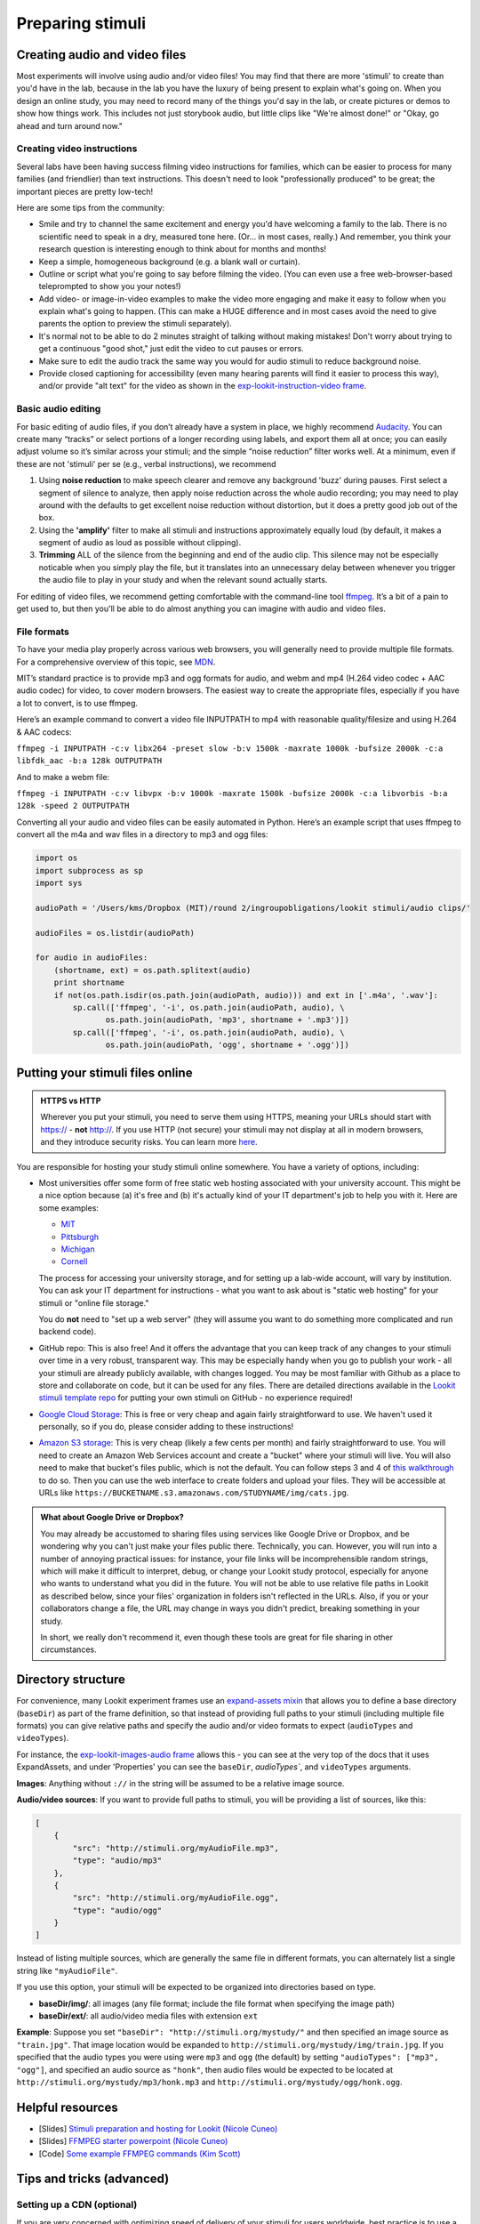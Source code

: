 .. _stim_prep:

Preparing stimuli
======================



Creating audio and video files
------------------------------

Most experiments will involve using audio and/or video files! You may find that there are more 'stimuli' to create than you'd have in the lab, because 
in the lab you have the luxury of being present to explain what's going on. When you design
an online study, you may need to record many of the things you'd say in the lab, or create 
pictures or demos to show how things work. This includes not just storybook audio, but 
little clips like "We're almost done!" or "Okay, go ahead and turn around now." 

Creating video instructions
~~~~~~~~~~~~~~~~~~~~~~~~~~~~

Several labs have been having success filming video instructions for families, which can be easier to process for many families (and friendlier) than text instructions. This doesn't need to look "professionally produced" to be great; the important pieces are pretty low-tech!

Here are some tips from the community:

- Smile and try to channel the same excitement and energy you'd have welcoming a family to the lab. There is no scientific need to speak in a dry, measured tone here. (Or... in most cases, really.) And remember, you think your research question is interesting enough to think about for months and months!

- Keep a simple, homogeneous background (e.g. a blank wall or curtain). 

- Outline or script what you're going to say before filming the video. (You can even use a free web-browser-based teleprompted to show you your notes!)

- Add video- or image-in-video examples to make the video more engaging and make it easy to follow when you explain what's going to happen. (This can make a HUGE difference and in most cases avoid the need to give parents the option to preview the stimuli separately). 

- It's normal not to be able to do 2 minutes straight of talking without making mistakes! Don't worry about trying to get a continuous "good shot," just edit the video to cut pauses or errors. 

- Make sure to edit the audio track the same way you would for audio stimuli to reduce background noise.

- Provide closed captioning for accessibility (even many hearing parents will find it easier to process this way), and/or provide "alt text" for the video as shown in the `exp-lookit-instruction-video frame <https://lookit.github.io/lookit-frameplayer-docs/classes/Exp-lookit-instruction-video.html>`__. 


Basic audio editing
~~~~~~~~~~~~~~~~~~~~

For basic editing of audio files, if you don’t already have a system in
place, we highly recommend `Audacity <http://www.audacityteam.org/>`__.
You can create many “tracks” or select portions of a longer recording
using labels, and export them all at once; you can easily adjust volume
so it’s similar across your stimuli; and the simple “noise reduction”
filter works well. At a minimum, even if these are not 'stimuli' per se (e.g., verbal instructions), 
we recommend 

1. Using **noise reduction** to make speech clearer and remove any background 'buzz' during pauses. First select a segment of silence to analyze, then apply noise reduction across the whole audio recording; you may need to play around with the defaults to get excellent noise reduction without distortion, but it does a pretty good job out of the box.

2. Using the **'amplify'** filter to make all stimuli and instructions approximately equally loud (by default, it makes a segment of audio as loud as possible without clipping).

3. **Trimming** ALL of the silence from the beginning and end of the audio clip. This silence may not be especially noticable when you simply play the file, but it translates into an unnecessary delay between whenever you trigger the audio file to play in your study and when the relevant sound actually starts.

For editing of video files, we recommend getting comfortable with the command-line tool
`ffmpeg <https://ffmpeg.org/>`__. It’s a bit of a pain to get used to,
but then you'll be able to do almost anything you can imagine with audio and video files.

File formats
~~~~~~~~~~~~

To have your media play properly across various web browsers, you will
generally need to provide multiple file formats. For a comprehensive
overview of this topic, see
`MDN <https://developer.mozilla.org/en-US/docs/Web/HTML/Supported_media_formats>`__.

MIT’s standard practice is to provide mp3 and ogg formats for audio, and
webm and mp4 (H.264 video codec + AAC audio codec) for video, to cover
modern browsers. The easiest way to create the appropriate files,
especially if you have a lot to convert, is to use ffmpeg.

Here’s an example command to convert a video file INPUTPATH to mp4 with
reasonable quality/filesize and using H.264 & AAC codecs:

``ffmpeg -i INPUTPATH -c:v libx264 -preset slow -b:v 1500k -maxrate 1000k -bufsize 2000k -c:a libfdk_aac -b:a 128k OUTPUTPATH``

And to make a webm file:

``ffmpeg -i INPUTPATH -c:v libvpx -b:v 1000k -maxrate 1500k -bufsize 2000k -c:a libvorbis -b:a 128k -speed 2 OUTPUTPATH``

Converting all your audio and video files can be easily automated in
Python. Here’s an example script that uses ffmpeg to convert all the m4a
and wav files in a directory to mp3 and ogg files:

.. code:: python

   import os
   import subprocess as sp
   import sys

   audioPath = '/Users/kms/Dropbox (MIT)/round 2/ingroupobligations/lookit stimuli/audio clips/'

   audioFiles = os.listdir(audioPath)

   for audio in audioFiles:
       (shortname, ext) = os.path.splitext(audio)
       print shortname
       if not(os.path.isdir(os.path.join(audioPath, audio))) and ext in ['.m4a', '.wav']:
           sp.call(['ffmpeg', '-i', os.path.join(audioPath, audio), \
                  os.path.join(audioPath, 'mp3', shortname + '.mp3')])
           sp.call(['ffmpeg', '-i', os.path.join(audioPath, audio), \
                  os.path.join(audioPath, 'ogg', shortname + '.ogg')])
                
                
Putting your stimuli files online
-----------------------------------

.. admonition:: HTTPS vs HTTP

    Wherever you put your stimuli, you need to serve them using HTTPS, meaning your URLs should start with https:// - **not** http://. If you use HTTP (not secure) your stimuli may not display at all in modern browsers, and they introduce security risks. You can learn more `here <https://developer.mozilla.org/en-US/docs/Web/Security/Mixed_content>`__.


You are responsible for hosting your study stimuli online somewhere. You have a variety of options, including:

* Most universities offer some form of free static web hosting associated with your university account. This might be a nice option because (a) it's free and (b) it's actually kind of your IT department's job to help you with it. Here are some examples:

  * `MIT <http://kb.mit.edu/confluence/pages/viewpage.action?pageId=3907182>`_
  * `Pittsburgh <https://www.technology.pitt.edu/help-desk/how-to-documents/creating-your-own-website>`_
  * `Michigan <http://www.umich.edu/~umweb/how-to/homepage.html>`_
  * `Cornell <https://it.cornell.edu/static-hosting>`_
  
  The process for accessing your university storage, and for setting up a lab-wide account, will vary by institution. You can ask your IT department for instructions - what you want to ask about is "static web hosting" for your stimuli or "online file storage." 
  
  You do **not** need to "set up a web server" (they will assume you want to do something more complicated and run backend code).
  
* GitHub repo: This is also free! And it offers the advantage that you can keep track of any changes to your stimuli over time in a very robust, transparent way. This may be especially handy when you go to publish your work - all your stimuli are already publicly available, with changes logged. 
  You may be most familiar with Github as a place to store and collaborate on code, but it can be used for any files. There are detailed directions available in the `Lookit stimuli template repo <https://github.com/lookit/lookit-stimuli-template>`_ for putting your own stimuli on GitHub - no experience required!  

* `Google Cloud Storage <https://cloud.google.com/storage>`_: This is free or very cheap and again fairly straightforward to use. We haven't used it personally, so if you do, please consider adding to these instructions!

* `Amazon S3 storage <https://aws.amazon.com/s3/>`_: This is very cheap (likely a few cents per month) and fairly straightforward to use. You will need to create an Amazon Web Services account and create a "bucket" where your stimuli will live. You will also need to make that bucket's files public, which is not the default. You can follow steps 3 and 4 of `this walkthrough <https://docs.aws.amazon.com/AmazonS3/latest/dev/HostingWebsiteOnS3Setup.html>`_ to do so. Then you can use the web interface to create folders and upload your files. They will be accessible at URLs like ``https://BUCKETNAME.s3.amazonaws.com/STUDYNAME/img/cats.jpg``.


.. admonition:: What about Google Drive or Dropbox?

  You may already be accustomed to sharing files using services like Google Drive or Dropbox, and be wondering why you can't just make your files public there. Technically, you can. However, you will run into a number of annoying practical issues: for instance, your file links will be incomprehensible random strings, which will make it difficult to interpret, debug, or change your Lookit study protocol, especially for anyone who wants to understand what you did in the future. You will not be able to use relative file paths in Lookit as described below, since your files' organization in folders isn't reflected in the URLs. Also, if you or your collaborators change a file, the URL may change in ways you didn't predict, breaking something in your study. 
  
  In short, we really don't recommend it, even though these tools are great for file sharing in other circumstances.   


.. _stim_directory_structure:

Directory structure
---------------------

For convenience, many Lookit experiment frames use an `expand-assets mixin <https://lookit.github.io/lookit-frameplayer-docs/classes/Expand-assets.html>`_ that allows you to define a base
directory (``baseDir``) as part of the frame definition, so that instead
of providing full paths to your stimuli (including multiple file
formats) you can give relative paths and specify the audio and/or video
formats to expect (``audioTypes`` and ``videoTypes``). 

For instance, the `exp-lookit-images-audio frame <https://lookit.github.io/lookit-frameplayer-docs/classes/Exp-lookit-images-audio.html>`_ allows this - you can see at the very top of the docs that it uses ExpandAssets, and under 'Properties' you can see the ``baseDir``, `audioTypes``, and ``videoTypes`` arguments.

**Images**: Anything without ``://`` in the string will be assumed to be a
relative image source.

**Audio/video sources**: If you want to provide full paths to stimuli, you will be providing a list of sources, like this:

.. code:: json

   [
       {
           "src": "http://stimuli.org/myAudioFile.mp3",
           "type": "audio/mp3"
       },
       {
           "src": "http://stimuli.org/myAudioFile.ogg",
           "type": "audio/ogg"
       }
   ]

Instead of listing multiple sources, which are generally the same file
in different formats, you can alternately list a single string like ``"myAudioFile"``. 

If you use this option, your stimuli will be expected to be organized
into directories based on type.

-  **baseDir/img/**: all images (any file format; include the file
   format when specifying the image path)
-  **baseDir/ext/**: all audio/video media files with extension ``ext``

**Example**: Suppose you set ``"baseDir": "http://stimuli.org/mystudy/"``
and then specified an image source as ``"train.jpg"``. That image location
would be expanded to ``http://stimuli.org/mystudy/img/train.jpg``. If
you specified that the audio types you were using were ``mp3`` and
``ogg`` (the default) by setting ``"audioTypes": ["mp3", "ogg"]``, and
specified an audio source as ``"honk"``, then audio files
would be expected to be located at
``http://stimuli.org/mystudy/mp3/honk.mp3`` and
``http://stimuli.org/mystudy/ogg/honk.ogg``.

Helpful resources
-------------------

* [Slides] `Stimuli preparation and hosting for Lookit (Nicole Cuneo) <https://github.com/lookit/research-resources/raw/master/Training/Stimuli%20preparation%20and%20hosting%20for%20Lookit.pptx>`__

* [Slides] `FFMPEG starter powerpoint (Nicole Cuneo) <https://github.com/lookit/research-resources/raw/master/Training/FFMPEG%20Starter%20Powerpoint.pptx>`__

* [Code] `Some example FFMPEG commands (Kim Scott) <https://github.com/kimberscott/ffmpeg-stimuli-generation>`__

Tips and tricks (advanced)
---------------------------

Setting up a CDN (optional)
~~~~~~~~~~~~~~~~~~~~~~~~~~~~

If you are very concerned with optimizing speed of delivery of your stimuli for users worldwide, best practice is to use a Content Delivery Network (CDN). You can read a description of what this is and when it might be helpful `here <https://gtmetrix.com/why-use-a-cdn.html>`__. This is unlikely to be necessary for most Lookit researchers, but if you do choose to set one up, it's cheap and reasonably straightforward. One option we have used successfully is Amazon CloudFront.

Making dummy stimuli
~~~~~~~~~~~~~~~~~~~~~~

Sometimes you may not have your stimuli actually ready yet, but you want to make sure your
experiment will work as intended once they're ready. Here's an example of using ffmpeg to
make some "dummy" images of text to represent distinct exemplars of various categories. 
You could also create videos by setting the duration in seconds (here d=0.01) to something 
longer and using an mp4 or webm extension for output instead of jpg.

.. code:: python

    import os
    import subprocess as sp
    import sys

    baseDir = '/Users/kms/Desktop/labelsconcepts/img/'

    for catDir in ['nov1', 'nov2', 'nov3', 'cats', 'dogs', 'iguanas', 'manatees', 'squirrels']:
        os.mkdir(os.path.join(baseDir, catDir));
        for iIm in range(1, 12):
            text = catDir + '.' + str(iIm)
            output = os.path.join(baseDir, catDir, str(iIm) + '.jpg')
            sp.call(['ffmpeg', '-f', 'lavfi', '-i', 'color=c=gray:s=640x480:d=0.01', '-vf', 
                "drawtext=fontfile=drawtext='fontfile=/Library/Fonts/Arial Black.ttf':text='" + text + "':fontsize=64:fontcolor=black:x=10:y=10",
                output])